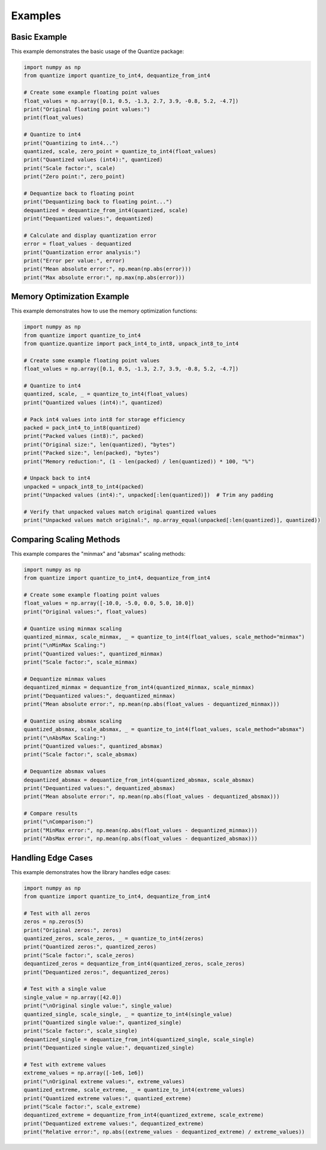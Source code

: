 Examples
========

Basic Example
------------

This example demonstrates the basic usage of the Quantize package:

.. code-block:: python

   import numpy as np
   from quantize import quantize_to_int4, dequantize_from_int4
   
   # Create some example floating point values
   float_values = np.array([0.1, 0.5, -1.3, 2.7, 3.9, -0.8, 5.2, -4.7])
   print("Original floating point values:")
   print(float_values)
   
   # Quantize to int4
   print("Quantizing to int4...")
   quantized, scale, zero_point = quantize_to_int4(float_values)
   print("Quantized values (int4):", quantized)
   print("Scale factor:", scale)
   print("Zero point:", zero_point)
   
   # Dequantize back to floating point
   print("Dequantizing back to floating point...")
   dequantized = dequantize_from_int4(quantized, scale)
   print("Dequantized values:", dequantized)
   
   # Calculate and display quantization error
   error = float_values - dequantized
   print("Quantization error analysis:")
   print("Error per value:", error)
   print("Mean absolute error:", np.mean(np.abs(error)))
   print("Max absolute error:", np.max(np.abs(error)))

Memory Optimization Example
-------------------------

This example demonstrates how to use the memory optimization functions:

.. code-block:: python

   import numpy as np
   from quantize import quantize_to_int4
   from quantize.quantize import pack_int4_to_int8, unpack_int8_to_int4
   
   # Create some example floating point values
   float_values = np.array([0.1, 0.5, -1.3, 2.7, 3.9, -0.8, 5.2, -4.7])
   
   # Quantize to int4
   quantized, scale, _ = quantize_to_int4(float_values)
   print("Quantized values (int4):", quantized)
   
   # Pack int4 values into int8 for storage efficiency
   packed = pack_int4_to_int8(quantized)
   print("Packed values (int8):", packed)
   print("Original size:", len(quantized), "bytes")
   print("Packed size:", len(packed), "bytes")
   print("Memory reduction:", (1 - len(packed) / len(quantized)) * 100, "%")
   
   # Unpack back to int4
   unpacked = unpack_int8_to_int4(packed)
   print("Unpacked values (int4):", unpacked[:len(quantized)])  # Trim any padding
   
   # Verify that unpacked values match original quantized values
   print("Unpacked values match original:", np.array_equal(unpacked[:len(quantized)], quantized))

Comparing Scaling Methods
-----------------------

This example compares the "minmax" and "absmax" scaling methods:

.. code-block:: python

   import numpy as np
   from quantize import quantize_to_int4, dequantize_from_int4
   
   # Create some example floating point values
   float_values = np.array([-10.0, -5.0, 0.0, 5.0, 10.0])
   print("Original values:", float_values)
   
   # Quantize using minmax scaling
   quantized_minmax, scale_minmax, _ = quantize_to_int4(float_values, scale_method="minmax")
   print("\nMinMax Scaling:")
   print("Quantized values:", quantized_minmax)
   print("Scale factor:", scale_minmax)
   
   # Dequantize minmax values
   dequantized_minmax = dequantize_from_int4(quantized_minmax, scale_minmax)
   print("Dequantized values:", dequantized_minmax)
   print("Mean absolute error:", np.mean(np.abs(float_values - dequantized_minmax)))
   
   # Quantize using absmax scaling
   quantized_absmax, scale_absmax, _ = quantize_to_int4(float_values, scale_method="absmax")
   print("\nAbsMax Scaling:")
   print("Quantized values:", quantized_absmax)
   print("Scale factor:", scale_absmax)
   
   # Dequantize absmax values
   dequantized_absmax = dequantize_from_int4(quantized_absmax, scale_absmax)
   print("Dequantized values:", dequantized_absmax)
   print("Mean absolute error:", np.mean(np.abs(float_values - dequantized_absmax)))
   
   # Compare results
   print("\nComparison:")
   print("MinMax error:", np.mean(np.abs(float_values - dequantized_minmax)))
   print("AbsMax error:", np.mean(np.abs(float_values - dequantized_absmax)))

Handling Edge Cases
-----------------

This example demonstrates how the library handles edge cases:

.. code-block:: python

   import numpy as np
   from quantize import quantize_to_int4, dequantize_from_int4
   
   # Test with all zeros
   zeros = np.zeros(5)
   print("Original zeros:", zeros)
   quantized_zeros, scale_zeros, _ = quantize_to_int4(zeros)
   print("Quantized zeros:", quantized_zeros)
   print("Scale factor:", scale_zeros)
   dequantized_zeros = dequantize_from_int4(quantized_zeros, scale_zeros)
   print("Dequantized zeros:", dequantized_zeros)
   
   # Test with a single value
   single_value = np.array([42.0])
   print("\nOriginal single value:", single_value)
   quantized_single, scale_single, _ = quantize_to_int4(single_value)
   print("Quantized single value:", quantized_single)
   print("Scale factor:", scale_single)
   dequantized_single = dequantize_from_int4(quantized_single, scale_single)
   print("Dequantized single value:", dequantized_single)
   
   # Test with extreme values
   extreme_values = np.array([-1e6, 1e6])
   print("\nOriginal extreme values:", extreme_values)
   quantized_extreme, scale_extreme, _ = quantize_to_int4(extreme_values)
   print("Quantized extreme values:", quantized_extreme)
   print("Scale factor:", scale_extreme)
   dequantized_extreme = dequantize_from_int4(quantized_extreme, scale_extreme)
   print("Dequantized extreme values:", dequantized_extreme)
   print("Relative error:", np.abs((extreme_values - dequantized_extreme) / extreme_values))